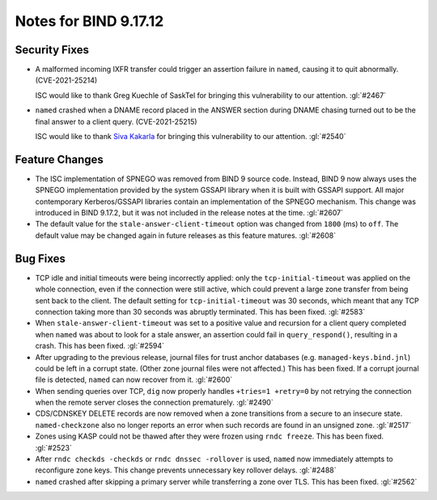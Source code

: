 .. Copyright (C) Internet Systems Consortium, Inc. ("ISC")
..
.. SPDX-License-Identifier: MPL-2.0
..
.. This Source Code Form is subject to the terms of the Mozilla Public
.. License, v. 2.0.  If a copy of the MPL was not distributed with this
.. file, you can obtain one at https://mozilla.org/MPL/2.0/.
..
.. See the COPYRIGHT file distributed with this work for additional
.. information regarding copyright ownership.

Notes for BIND 9.17.12
----------------------

Security Fixes
~~~~~~~~~~~~~~

- A malformed incoming IXFR transfer could trigger an assertion failure
  in ``named``, causing it to quit abnormally. (CVE-2021-25214)

  ISC would like to thank Greg Kuechle of SaskTel for bringing this
  vulnerability to our attention. :gl:`#2467`

- ``named`` crashed when a DNAME record placed in the ANSWER section
  during DNAME chasing turned out to be the final answer to a client
  query. (CVE-2021-25215)

  ISC would like to thank `Siva Kakarla`_ for bringing this
  vulnerability to our attention. :gl:`#2540`

.. _Siva Kakarla: https://github.com/sivakesava1

Feature Changes
~~~~~~~~~~~~~~~

- The ISC implementation of SPNEGO was removed from BIND 9 source code.
  Instead, BIND 9 now always uses the SPNEGO implementation provided by
  the system GSSAPI library when it is built with GSSAPI support. All
  major contemporary Kerberos/GSSAPI libraries contain an implementation
  of the SPNEGO mechanism. This change was introduced in BIND 9.17.2,
  but it was not included in the release notes at the time. :gl:`#2607`

- The default value for the ``stale-answer-client-timeout`` option was
  changed from ``1800`` (ms) to ``off``. The default value may be
  changed again in future releases as this feature matures. :gl:`#2608`

Bug Fixes
~~~~~~~~~

- TCP idle and initial timeouts were being incorrectly applied: only the
  ``tcp-initial-timeout`` was applied on the whole connection, even if
  the connection were still active, which could prevent a large zone
  transfer from being sent back to the client. The default setting for
  ``tcp-initial-timeout`` was 30 seconds, which meant that any TCP
  connection taking more than 30 seconds was abruptly terminated. This
  has been fixed. :gl:`#2583`

- When ``stale-answer-client-timeout`` was set to a positive value and
  recursion for a client query completed when ``named`` was about to
  look for a stale answer, an assertion could fail in
  ``query_respond()``, resulting in a crash. This has been fixed.
  :gl:`#2594`

- After upgrading to the previous release, journal files for trust
  anchor databases (e.g. ``managed-keys.bind.jnl``) could be left in a
  corrupt state. (Other zone journal files were not affected.) This has
  been fixed. If a corrupt journal file is detected, ``named`` can now
  recover from it. :gl:`#2600`

- When sending queries over TCP, ``dig`` now properly handles ``+tries=1
  +retry=0`` by not retrying the connection when the remote server
  closes the connection prematurely. :gl:`#2490`

- CDS/CDNSKEY DELETE records are now removed when a zone transitions
  from a secure to an insecure state. ``named-checkzone`` also no longer
  reports an error when such records are found in an unsigned zone.
  :gl:`#2517`

- Zones using KASP could not be thawed after they were frozen using
  ``rndc freeze``. This has been fixed. :gl:`#2523`

- After ``rndc checkds -checkds`` or ``rndc dnssec -rollover`` is used,
  ``named`` now immediately attempts to reconfigure zone keys. This
  change prevents unnecessary key rollover delays. :gl:`#2488`

- ``named`` crashed after skipping a primary server while transferring a
  zone over TLS. This has been fixed. :gl:`#2562`
